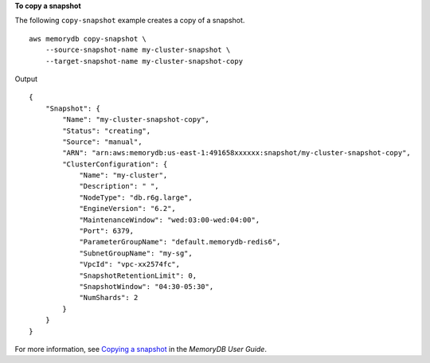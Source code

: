 **To copy a snapshot**

The following ``copy-snapshot`` example creates a copy of a snapshot. ::

    aws memorydb copy-snapshot \
        --source-snapshot-name my-cluster-snapshot \
        --target-snapshot-name my-cluster-snapshot-copy

Output ::

    {
        "Snapshot": {
            "Name": "my-cluster-snapshot-copy",
            "Status": "creating",
            "Source": "manual",
            "ARN": "arn:aws:memorydb:us-east-1:491658xxxxxx:snapshot/my-cluster-snapshot-copy",
            "ClusterConfiguration": {
                "Name": "my-cluster",
                "Description": " ",
                "NodeType": "db.r6g.large",
                "EngineVersion": "6.2",
                "MaintenanceWindow": "wed:03:00-wed:04:00",
                "Port": 6379,
                "ParameterGroupName": "default.memorydb-redis6",
                "SubnetGroupName": "my-sg",
                "VpcId": "vpc-xx2574fc",
                "SnapshotRetentionLimit": 0,
                "SnapshotWindow": "04:30-05:30",
                "NumShards": 2
            }
        }
    }

For more information, see `Copying a snapshot <https://docs.aws.amazon.com/memorydb/latest/devguide/snapshots-copying.html>`__ in the *MemoryDB User Guide*.
